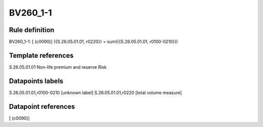 =========
BV260_1-1
=========

Rule definition
---------------

BV260_1-1: [ (c0090)] {{S.26.05.01.01, r0220}} = sum({{S.26.05.01.01, r0100-0210}})


Template references
-------------------

S.26.05.01.01 Non-life premium and reserve Risk


Datapoints labels
-----------------

S.26.05.01.01,r0100-0210 [unknown label]
S.26.05.01.01,r0220 [total volume measure]



Datapoint references
--------------------

[ (c0090)]
